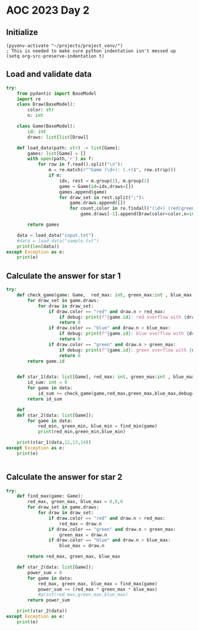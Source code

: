 
* AOC 2023 Day 2

** Initialize 
#+BEGIN_SRC elisp
  (pyvenv-activate "~/projects/project_venv/")
  ; This is needed to make sure python indentation isn't messed up
  (setq org-src-preserve-indentation t)
#+END_SRC

#+RESULTS:
: t

** Load and validate data
#+BEGIN_SRC python :session session_day_2 :results output
try:
    from pydantic import BaseModel
    import re
    class Draw(BaseModel):
        color: str
        n: int
        
    class Game(BaseModel):
        id: int
        draws: list[list[Draw]]

    def load_data(path: str) -> list[Game]:
        games: list[Game] = []
        with open(path,'r') as f:
            for row in f.read().split("\n"):
                m = re.match(r"^Game (\d+): (.+)$", row.strip())
                if m:
                    idx, rest = m.group(1), m.group(2)
                    game = Game(id=idx,draws=[])
                    games.append(game)
                    for draw_set in rest.split(";"):
                        game.draws.append([])
                        for count,color in re.findall("(\d+) (red|green|blue)", draw_set):
                            game.draws[-1].append(Draw(color=color,n=int(count)))

        return games

    data = load_data("input.txt")
    #data = load_data("sample.txt")
    print(len(data))
except Exception as e:
    print(e)

#+END_SRC

#+RESULTS:
: 100

** Calculate the answer for star 1
#+BEGIN_SRC python :session session_day_2 :results output
try:
    def check_game(game: Game,  red_max: int, green_max:int , blue_max: int, debug=False) -> int:
        for draw_set in game.draws:
            for draw in draw_set:
                if draw.color == "red" and draw.n > red_max:
                    if debug: print(f"{game.id}: red overflow with {draw.n}")
                    return 0
                if draw.color == "blue" and draw.n > blue_max:
                    if debug: print(f"{game.id}: blue overflow with {draw.n}")
                    return 0
                if draw.color == "green" and draw.n > green_max:
                    if debug: print(f"{game.id}: green overflow with {draw.n}")
                    return 0
        return game.id
    

    def star_1(data: list[Game], red_max: int, green_max:int , blue_max: int) -> int:
        id_sum: int = 0
        for game in data:
            id_sum += check_game(game,red_max,green_max,blue_max,debug=False)
        return id_sum

    def 
    def star_2(data: list[Game]):
        for game in data:
            red_min, green_min, blue_min = find_min(game)
            print(red_min,green_min,blue_min)

    print(star_1(data,12,13,14))
except Exception as e:
    print(e)


#+END_SRC

#+RESULTS:
: 2149

** Calculate the answer for star 2
#+BEGIN_SRC python :session session_day_2 :results output
try:
    def find_max(game: Game):
        red_max, green_max, blue_max = 0,0,0
        for draw_set in game.draws:
            for draw in draw_set:
                if draw.color == "red" and draw.n > red_max:
                    red_max = draw.n
                if draw.color == "green" and draw.n > green_max:
                    green_max = draw.n
                if draw.color == "blue" and draw.n > blue_max:
                    blue_max = draw.n
        
        return red_max, green_max, blue_max
    
    def star_2(data: list[Game]):
        power_sum = 0
        for game in data:
            red_max, green_max, blue_max = find_max(game)
            power_sum += (red_max * green_max * blue_max)
            #print(red_max,green_max,blue_max)
        return power_sum

    print(star_2(data))
except Exception as e:
    print(e)


#+END_SRC

#+RESULTS:
: 71274

